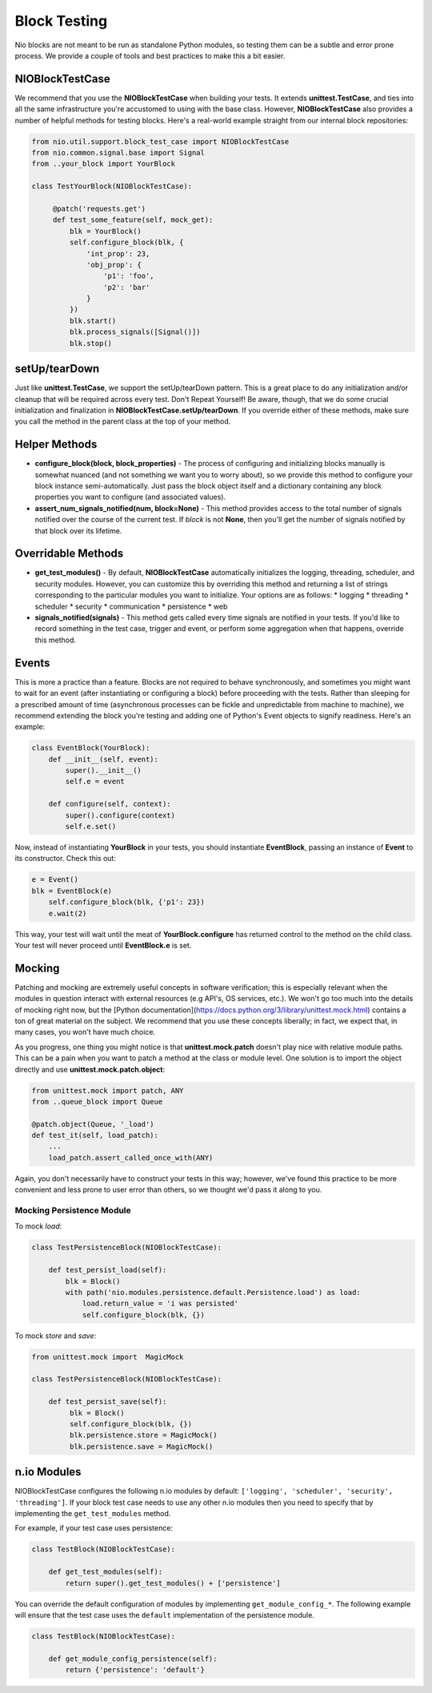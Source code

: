 Block Testing
=============

Nio blocks are not meant to be run as standalone Python modules, so testing them can be a subtle and error prone process. We provide a couple of tools and best practices to make this a bit easier.

NIOBlockTestCase
----------------

We recommend that you use the **NIOBlockTestCase** when building your tests. It extends **unittest.TestCase**, and ties into all the same infrastructure you're accustomed to using with the base class. However, **NIOBlockTestCase** also provides a number of helpful methods for testing blocks. Here's a real-world example straight from our internal block repositories:

.. code-block:: python

    from nio.util.support.block_test_case import NIOBlockTestCase
    from nio.common.signal.base import Signal
    from ..your_block import YourBlock

    class TestYourBlock(NIOBlockTestCase):
         
         @patch('requests.get')
         def test_some_feature(self, mock_get):
             blk = YourBlock()
             self.configure_block(blk, {
                 'int_prop': 23,
                 'obj_prop': {
                     'p1': 'foo',
                     'p2': 'bar'
                 }
             })
             blk.start()
             blk.process_signals([Signal()])
             blk.stop()
             

setUp/tearDown
--------------

Just like **unittest.TestCase**, we support the setUp/tearDown pattern. This is a great place to do any initialization and/or cleanup that will be required across every test. Don't Repeat Yourself! Be aware, though, that we do some crucial initialization and finalization in **NIOBlockTestCase.setUp/tearDown**. If you override either of these methods, make sure you call the method in the parent class at the top of your method.

Helper Methods
--------------

- **configure_block(block, block_properties)** - The process of configuring and initializing blocks manually is somewhat nuanced (and not something we want you to worry about), so we provide this method to configure your block instance semi-automatically. Just pass the block object itself and a dictionary containing any block properties you want to configure (and associated values).
- **assert_num_signals_notified(num, block=None)** - This method provides access to the total number of signals notified over the course of the current test. If *block* is not **None**, then you'll get the number of signals notified by that block over its lifetime.


Overridable Methods
-------------------

-   **get_test_modules()** - By default, **NIOBlockTestCase** automatically initializes the logging, threading, scheduler, and security modules. However, you can customize this by overriding this method and returning a list of strings corresponding to the particular modules you want to initialize. Your options are as follows:
    * logging
    * threading
    * scheduler
    * security
    * communication
    * persistence
    * web
-   **signals_notified(signals)** - This method gets called every time signals are notified in your tests. If you'd like to record something in the test case, trigger and event, or perform some aggregation when that happens, override this method.


Events
------

This is more a practice than a feature. Blocks are not required to behave synchronously, and sometimes you might want to wait for an event (after instantiating or configuring a block) before proceeding with the tests. Rather than sleeping for a prescribed amount of time (asynchronous processes can be fickle and unpredictable from machine to machine), we recommend extending the block you're testing and adding one of Python's Event objects to signify readiness. Here's an example:

.. code-block:: python

    class EventBlock(YourBlock):
        def __init__(self, event):
            super().__init__()
            self.e = event

        def configure(self, context):
            super().configure(context)
            self.e.set()
            
Now, instead of instantiating **YourBlock** in your tests, you should instantiate **EventBlock**, passing an instance of **Event** to its constructor. Check this out:

.. code-block:: python

    e = Event()
    blk = EventBlock(e)
	self.configure_block(blk, {'p1': 23})
	e.wait(2)
	
This way, your test will wait until the meat of **YourBlock.configure** has returned control to the method on the child class. Your test will never proceed until **EventBlock.e** is set.
    

Mocking
-------

Patching and mocking are extremely useful concepts in software verification; this is especially relevant when the modules in question interact with external resources (e.g API's, OS services, etc.). We won't go too much into the details of mocking right now, but the [Python documentation](https://docs.python.org/3/library/unittest.mock.html) contains a ton of great material on the subject. We recommend that you use these concepts liberally; in fact, we expect that, in many cases, you won't have much choice.

As you progress, one thing you might notice is that **unittest.mock.patch** doesn't play nice with relative module paths. This can be a pain when you want to patch a method at the class or module level. One solution is to import the object directly and use **unittest.mock.patch.object**:

.. code-block:: python

    from unittest.mock import patch, ANY
    from ..queue_block import Queue
    
    @patch.object(Queue, '_load')
    def test_it(self, load_patch):
        ...
        load_patch.assert_called_once_with(ANY)
    
Again, you don't necessarily have to construct your tests in this way; however, we've found this practice to be more convenient and less prone to user error than others, so we thought we'd pass it along to you.

Mocking Persistence Module
~~~~~~~~~~~~~~~~~~~~~~~~~~

To mock `load`:

.. code-block:: python

    class TestPersistenceBlock(NIOBlockTestCase):

        def test_persist_load(self):
            blk = Block()
            with path('nio.modules.persistence.default.Persistence.load') as load:
                load.return_value = 'i was persisted'
                self.configure_block(blk, {})

To mock `store` and `save`:

.. code-block:: python

    from unittest.mock import  MagicMock

    class TestPersistenceBlock(NIOBlockTestCase):

        def test_persist_save(self):
             blk = Block()
             self.configure_block(blk, {})
             blk.persistence.store = MagicMock()
             blk.persistence.save = MagicMock()


n.io Modules
------------

NIOBlockTestCase configures the following n.io modules by default: ``['logging', 'scheduler', 'security', 'threading']``. If your block test case needs to use any other n.io modules then you need to specify that by implementing the ``get_test_modules`` method.

For example, if your test case uses persistence:

.. code-block:: python

    class TestBlock(NIOBlockTestCase):

        def get_test_modules(self):
            return super().get_test_modules() + ['persistence']

You can override the default configuration of modules by implementing ``get_module_config_*``. The following example will ensure that the test case uses the ``default`` implementation of the persistence module.

.. code-block:: python

    class TestBlock(NIOBlockTestCase):

        def get_module_config_persistence(self):
            return {'persistence': 'default'}
